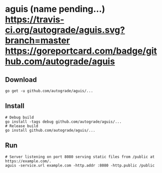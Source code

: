 * aguis (name pending...) [[https://travis-ci.org/autograde/aguis][https://travis-ci.org/autograde/aguis.svg?branch=master]] [[https://goreportcard.com/report/github.com/autograde/aguis][https://goreportcard.com/badge/github.com/autograde/aguis]]
** Download
   #+BEGIN_SRC shell
   go get -u github.com/autograde/aguis/...
   #+END_SRC
** Install
   #+BEGIN_SRC shell
   # Debug build
   go install -tags debug github.com/autograde/aguis/...
   # Release build
   go install github.com/autograde/aguis/...
   #+END_SRC
** Run
   #+BEGIN_SRC shell
   # Server listening on port 8080 serving static files from /public at https://example.com/.
   aguis -service.url example.com -http.addr :8080 -http.public /public
   #+END_SRC
